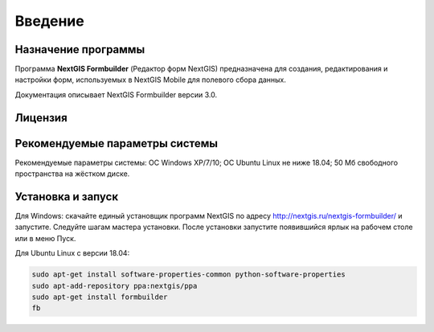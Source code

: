 .. sectionauthor:: Михаил Гусев <mikhail.gusev@nextgis.ru>

.. _ngfb_intro:

Введение
========

.. _ngfb_purpose:

Назначение программы
--------------------

Программа **NextGIS Formbuilder** (Редактор форм NextGIS) предназначена для создания, редактирования и настройки форм, используемых в NextGIS Mobile для полевого сбора данных.

Документация описывает NextGIS Formbuilder версии 3.0.

.. _ngfb_launch_conditions:

Лицензия
--------

.. only:: html

   Программа распространяется под лицензией :ref:`GPL v.2 <ngm_gplv2>`.

.. only:: latex

   Программа распространяется под лицензией `GPL v.2 <http://docs.nextgis.ru/docs_ngmanager/source/appendix.html#ngm-gplv2>`_.


Рекомендуемые параметры системы
-------------------------------

Рекомендуемые параметры системы: ОС Windows XP/7/10; ОС Ubuntu Linux не ниже 18.04; 50 Мб свободного пространства на жёстком диске.

.. _ngfb_run:

Установка и запуск
------------------

Для Windows: скачайте единый установщик программ NextGIS по адресу http://nextgis.ru/nextgis-formbuilder/ и запустите. Следуйте шагам мастера установки. После установки запустите появившийся ярлык на рабочем столе или в меню Пуск.

Для Ubuntu Linux с версии 18.04:

.. code-block:: bash

   sudo apt-get install software-properties-common python-software-properties
   sudo apt-add-repository ppa:nextgis/ppa
   sudo apt-get install formbuilder
   fb
